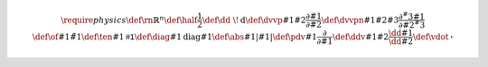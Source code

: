.. math::
   \require{physics}   
   \def\rn{\mathbb{R}^n}
   \def\half{\frac{1}{2}}
   \def\dd{\ \!\mathrm{d}}
   \def\dvvp#1#2{\frac{\partial #1}{\partial #2}}
   \def\dvvpn#1#2#3{\frac{\partial^#3 #1}{\partial #2^#3}}
   \def\of#1{\tilde{#1}}
   \def\ten#1{\mathsf{#1}}
   \def\diag#1{\mathrm{diag}{#1}}
   \def\abs#1{\left| #1 \right|}
   \def\pdv#1{\frac{\partial}{\partial #1}}
   %\def\dv#1{\frac{\dd}{\dd #1}}
   \def\ddv#1#2{\frac{\dd #1}{\dd #2}}
   \def\vdot{\mathbf{\cdot}}
